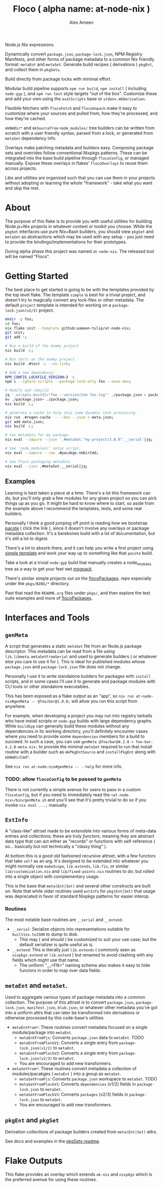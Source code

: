 #+TITLE: Floco ( alpha name: at-node-nix )
#+AUTHOR: Alex Ameen
#+EMAIL: alex.ameen.tx@gmail.com

Node.js Nix expressions. 

Dynamically convert =package.json=, =package-lock.json=, NPM Registry Manifests, and other forms of package metadata to a common Nix friendly format: =metaEnt= and =metaSet=. 
Generate build recipes ( derivations ) =pkgEnt=, and collect them in =pkgSets=. 

Build directly from package locks with minimal effort. 

Modular build pipeline supports ~npm run build~, ~npm install~ ( including =node-gyp= ), and ~npm run test~ style targets "out of the box". Customize these and add your own using the =evalScripts= base or =stdenv.mkDerivation=.

Flexibile fetchers with =flocoFetch= and =flocoUnpack= make it easy to customize where your sources and pulled from, how they're processed, and how they're cached. 

=mkNmDir*= and =mkSourceTree= ~node_modules/~ tree builders can be written from scratch with a user friendly syntax, parsed from a lock, or generated from =metaSet= dependency info. 

Overlays make patching metadata and builders easy. Composing package sets and overrides follow conventional Nixpkgs patterns. These can be integrated into the base build pipeline through =flocoConfig=, or managed manually. Expose these overlays in flakes' =flocoOverlays= to reuse them across projects. 

Libs and utilities are organized such that you can use them in your projects without adopting or learning the whole "framework" - take what you want and skip the rest. 

* About
The purpose of this flake is to provide you with useful utilities for building
Node.js+Nix projects in whatever context or toolkit you choose.
While the =pkgSet= interfaces use pure Nix+Bash builders, you should view =pkgSet= and =metaSet= as abstractions which may be used with any setup - you just need to provide the bindings/implementations for their prototypes.

During alpha phase this project was named =at-node-nix=. The released tool will be named "Floco".

* Getting Started
The best place to get started is going to be with the templates provided by the top level flake.
The template =simple= is best for a trivial project, and doesn't try to magically convert any lock-files or other metadata.
The default =project= template is intended for working on a =package-lock.json(v2/3)= project.

#+BEGIN_SRC sh
mkdir -p foo;
cd foo;
nix flake init --template github:aameen-tulip/at-node-nix;
git init;
git add *;

# Run a build of the dummy project
nix build -L;

# Run tests on the dummy project
nix build .#test -L --no-link;

# Add a new dependency:
NPM_CONFIG_LOCKFILE_VERSION=3  \
npm i --ignore-scripts --package-lock-only foo --save-dev;

# Modify and rebuild
jq '.scripts.build|="foo --version|tee foo.log"' ./package.json > package.json~;
mv ./package.json~ ./package.json;
nix build -L;

# generate a cache to help skip some dynamic lock processing.
nix run .#regen-cache -- --dev --json > meta.json;
git add meta.json;
nix build -L;

# see metadata for my package.
nix eval --impure --json '.#metaSet."my-project/1.0.0".__serial'|jq;

# See `node_modules/' setup script.
nix eval --impure --raw .#pacakge.nmDirCmd;

# See floco packaging metadata
nix eval --json .#metaSet.__serial|jq;
#+END_SRC

** Examples
Learning is best taken a piece at a time.
There's a lot this framework can do, but you'll only grab a
few modules for any given project so you can pick things up as you go.
It might be hard to know where to start, so aside from the example above
I recommend the templates, tests, and some real builders.

Personally I think a good jumping off point is reading
how we bootstrap [[./pkgs/tools/pacote/pacote.nix][pacote]]
( click the link ), since it doesn't involve any overlays or
package metadata collection.
It's a barebones build with a lot of documentation, but it's
still a lot to digest.

There's a lot to absorb there, and it can help you write a
first project using [[./templates/trivial-project][simple template]]
and work your way up to something like that =pacote= build.

Take a look at a trivial =node-gyp= build that manually creates
a node_modules tree as a way to get your feet wet
[[./tests/build-support/msgpack.nix][msgpack]].

There's similar simple projects out on the
[[https://github.com/aakropotkin/flocoPackages][flocoPackages]]. 
repo especially under the ~pkgs/BINS/*~ directory.

Past that read the =README.org= files under ~pkgs/~, and then
explore the test suite examples and more of
[[https://github.com/aakropotkin/flocoPackages][flocoPackages]]. 

* Interfaces and Tools

** =genMeta=
A script that generates a static =metaSet= file from an Node.js package descriptor.
This metadata can be read from a file using =lib.libmeta.metaSetFromSerial= and used to generate builders ( or whatever else you care to use it for ).
This is ideal for published modules whose =package.json= and =package-lock.json= file does not change.

Personally I use it to write standalone builders for packages with =install= scripts, and in some cases I'll use it to generate and package modules with CLI tools or other standalone executables.

This has been exposed as a flake output as an "app", so ~nix run at-node-nix#genMeta -- @foo/bar@1.0.0;~ will allow you run this script from anywhere.

For example, when developing a project you may run into registry tarballs who have install scripts or =node-gyp= builds with large dependency graphs.
While =buildGyp= can generally build these modules without any dependencies in its working directory, you'll definitely encounter cases where you need to provide some =dependencies= members for a build to succeed.
In such a case, you can use ~genMeta @foo/bar@4.2.0 > foo-bar-4.2.0-meta.nix;~ to provide the minimal =metaSet= required to run that install routine with a builder such as =mkPkgEntSource= and =installPkgEnt= along with =mkNmDirCmd*=.

See ~nix run at-node-nix#genMeta -- --help~ for more info.

*** TODO: allow =flocoConfig= to be passed to =genMeta=
There is not currently a simple avenue for users to pass in a custom =flocoConfig=, but if you need to immediately read the ~<at-node-nix>/bin/genMeta.sh~ and you'll see that it's pretty trivial to do so if you invoke ~nix eval ...;~ manually.

** =ExtInfo=
A "class-like" attrset made to be extensible into various forms of meta-data entries and collections; these are truly /functors/, meaning they are abstract data type that can act either as "records" or functions with self-reference ( so... basically but not technically a "classy thing" ).

At bottom this is a good old fashioned recursive attrset, with a few functors that take =self= as an arg.
It's designed to be extended into whatever you might normally use =makeScope=, =lib.extends=, =lib.fix=, or similar ~lib/customization.nix~ and ~lib/fixed-points.nix~ routines to do; but rolled into a single object with complementary usage.

This is the base that =meta(Ent|Set)= and several other constructs are built on.
Note that while older routines used =extInfo= for =pkg(Ent|Set)= that usage was deprecated in favor of standard Nixpkgs patterns for easier interop. 

*** Routines
The most notable base routines are =__serial= and =__extend=.
- =__serial=: Serialize objects into representations suitable for =builtins.toJSON= to dump to disk.
  + This may ( and should ) be customized to suit your use case; but the default serializer is quite useful as is.
- =__extend=: This is literally just =lib.extends= ( commonly seen as =nixpkgs.extend= or =lib.extend= ) but renamed to avoid clashing with any fields which might use that name.
  + The uniform "__<FN>" naming scheme also makes it easy to hide functors in order to map over data fields.

** =metaEnt= and =metaSet=.
Used to aggregate various types of package metadata into a common collection.
The purpose of this attrset is to convert =package.json=, =package-lock.json=, =manifest.json=, =blub.json=, or whatever other metadata you've got into a uniform attrs that can later be transformed into derivations or otherwise processed by this code-base's utilities.
- =metaEntFrom*=: These routines convert metadata focused on a single module/package into =metaEnt=.
  + =metaEntFromPjs=: Converts =package.json= data to =metaEnt=. TODO
  + =metaEntFromPlockV1=: Converts a single entry from =package-lock.json(v1/2)= to =metaEnt=.
  + =metaEntFromPlockV3=: Converts a single entry from =package-lock.json(v2/3)= to =metaEnt=.
  + You are encouraged to add new transformers.
- =metaSetFrom*=: These routines convert metadata a collection of modules/pacakges ( =metaEnt= ) into a group as =metaSet=.
  + =metaSetFromPjs=: Converts =package.json= workspace to =metaSet=. TODO
  + =metaSetFromPlockV1=: Converts =dependencies= (v1/2) fields in =package-lock.json= to =metaSet=.
  + =metaSetFromPlockV3=: Converts =packages= (v2/3) fields in =package-lock.json= to =metaSet=.
  + You are encouraged to add new transformers.

** =pkgEnt= and =pkgSet=
Derivation collections of package builders created from =meta(Ent|Set)= attrs.

See docs and examples in the [[file:./pkgs/pkgSet/README.org][pkgSets readme]].

* Flake Outputs
This flake provides an overlay which extends =ak-nix= and =nixpkgs= which is the preferred avenue for using these routines.

** =legacyPackages.<SYSTEM>= Output
An extension of Nixpkgs' =legacyPackages= that adds =outputs.overlays.default=. 
This is a convenient way to use =at-node-nix= routines in your projects without fussing with overlay management.

For example to symlink unpacked sources from a =package-lock.json(v2/3)= into the current working directory:
#+BEGIN_SRC shell
  nix eval --impure --raw --expr 'let
    pkgsFor = ( builtins.getFlake "github:aameen-tulip/at-node-nix" ).legacyPackages.${builtins.currentSystem};
    nmdir   = pkgsFor.mkNmDirPlockV3 { lockDir = toString ./.; };
  in "${nmdir}\ninstallNodeModules;"'|bash;
  # `.bin/' members are relative symlinks. 
  ls -la ./node_modules/**;
#+END_SRC
These tarballs will be cached by Nix for reuse.

** =lib= Output
The =lib= output contains routines which are not system dependendant and these never reference derivations, so you can freely access them "purely" even when =system= is unknown.
In some cases these routines may bottom out into routines which accent derivations or =system= as args so that they can provide common interfaces for various routines ( =libfetch= for example ); but the expressions themselves are not system dependant.

** Hidden Gems and Miscellaneous Expressions
Beyond that the =lib= and several ~pkgs/~ builders were designed for general-purpose use, or use with NPM and Yarn rather than =pkgSet= or =metaSet=, while I may not focus too much on documenting those expressions.
I do advise readers to take a look at them, because they may save you a lot of pain and suffering if you were to try and implement similar routines from scratch.

* Footnotes
[fn:ADT] https://www.cs.utexas.edu/~wcook/Drafts/2009/essay.pdf
